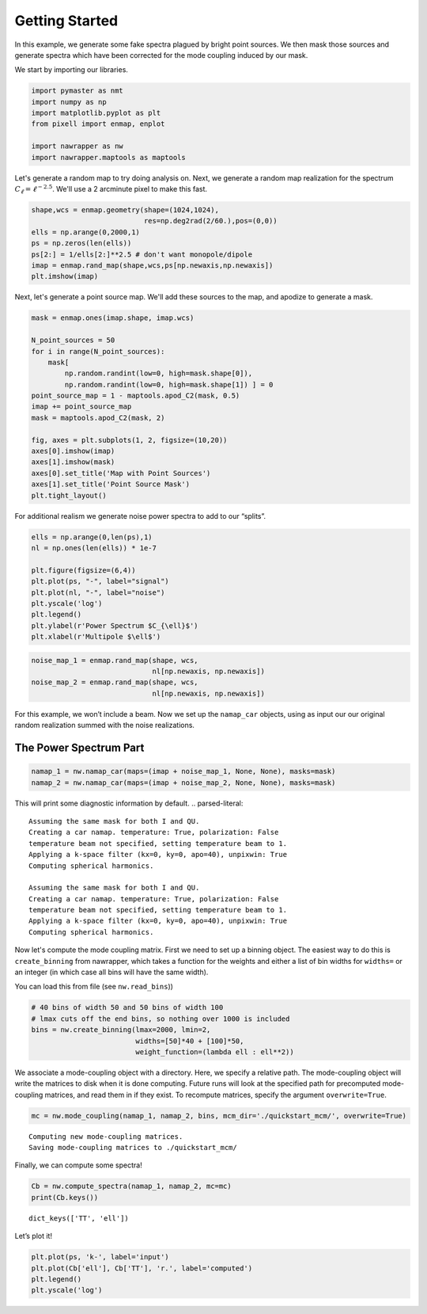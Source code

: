 
.. _quickstart:

Getting Started
===============

In this example, we generate some fake spectra plagued by bright point
sources. We then mask those sources and generate spectra which have been
corrected for the mode coupling induced by our mask.

We start by importing our libraries.

.. code:: python

    import pymaster as nmt
    import numpy as np
    import matplotlib.pyplot as plt
    from pixell import enmap, enplot
    
    import nawrapper as nw
    import nawrapper.maptools as maptools

Let's generate a random map to try doing analysis on. Next, we generate
a random map realization for the spectrum
:math:`C_{\ell} = \ell^{-2.5}`. We'll use a 2 arcminute pixel to make
this fast.

.. code:: python

    shape,wcs = enmap.geometry(shape=(1024,1024),
                               res=np.deg2rad(2/60.),pos=(0,0))
    ells = np.arange(0,2000,1)
    ps = np.zeros(len(ells))
    ps[2:] = 1/ells[2:]**2.5 # don't want monopole/dipole
    imap = enmap.rand_map(shape,wcs,ps[np.newaxis,np.newaxis])
    plt.imshow(imap)



.. image:: ../_static/getting_started_files/getting_started_4_1.png
   :width: 285px
   :height: 257px


Next, let's generate a point source map. We'll add these sources to the
map, and apodize to generate a mask.

.. code:: python

    mask = enmap.ones(imap.shape, imap.wcs)
    
    N_point_sources = 50
    for i in range(N_point_sources):
        mask[ 
            np.random.randint(low=0, high=mask.shape[0]), 
            np.random.randint(low=0, high=mask.shape[1]) ] = 0
    point_source_map = 1 - maptools.apod_C2(mask, 0.5)
    imap += point_source_map
    mask = maptools.apod_C2(mask, 2)
    
    fig, axes = plt.subplots(1, 2, figsize=(10,20))
    axes[0].imshow(imap)
    axes[1].imshow(mask)
    axes[0].set_title('Map with Point Sources')
    axes[1].set_title('Point Source Mask')
    plt.tight_layout()



.. image:: ../_static/getting_started_files/getting_started_6_0.png
   :width: 712px
   :height: 347px


For additional realism we generate noise power spectra to add to our
“splits”.

.. code:: python

    ells = np.arange(0,len(ps),1)
    nl = np.ones(len(ells)) * 1e-7
    
    plt.figure(figsize=(6,4))
    plt.plot(ps, "-", label="signal")
    plt.plot(nl, "-", label="noise")
    plt.yscale('log')
    plt.legend()
    plt.ylabel(r'Power Spectrum $C_{\ell}$')
    plt.xlabel(r'Multipole $\ell$')


.. image:: ../_static/getting_started_files/getting_started_8_1.png
   :width: 413px
   :height: 277px


.. code:: python

    noise_map_1 = enmap.rand_map(shape, wcs,
                                 nl[np.newaxis, np.newaxis])
    noise_map_2 = enmap.rand_map(shape, wcs,
                                 nl[np.newaxis, np.newaxis])

For this example, we won’t include a beam. Now we set up the
``namap_car`` objects, using as input our our original random
realization summed with the noise realizations.

The Power Spectrum Part
-----------------------

.. code:: python

    namap_1 = nw.namap_car(maps=(imap + noise_map_1, None, None), masks=mask)
    namap_2 = nw.namap_car(maps=(imap + noise_map_2, None, None), masks=mask)


This will print some diagnostic information by default.
.. parsed-literal::

    Assuming the same mask for both I and QU.
    Creating a car namap. temperature: True, polarization: False
    temperature beam not specified, setting temperature beam to 1.
    Applying a k-space filter (kx=0, ky=0, apo=40), unpixwin: True
    Computing spherical harmonics.
    
    Assuming the same mask for both I and QU.
    Creating a car namap. temperature: True, polarization: False
    temperature beam not specified, setting temperature beam to 1.
    Applying a k-space filter (kx=0, ky=0, apo=40), unpixwin: True
    Computing spherical harmonics.
    


Now let's compute the mode coupling matrix. First we need to set up a
binning object. The easiest way to do this is ``create_binning`` from
nawrapper, which takes a function for the weights and either a list of
bin widths for ``widths=`` or an integer (in which case all bins will
have the same width).

You can load this from file (see ``nw.read_bins``))

.. code:: python

    # 40 bins of width 50 and 50 bins of width 100
    # lmax cuts off the end bins, so nothing over 1000 is included
    bins = nw.create_binning(lmax=2000, lmin=2, 
                             widths=[50]*40 + [100]*50, 
                             weight_function=(lambda ell : ell**2))

We associate a mode-coupling object with a directory. Here, we specify a
relative path. The mode-coupling object will write the matrices to disk
when it is done computing. Future runs will look at the specified path
for precomputed mode-coupling matrices, and read them in if they exist.
To recompute matrices, specify the argument ``overwrite=True``.

.. code:: python

    mc = nw.mode_coupling(namap_1, namap_2, bins, mcm_dir='./quickstart_mcm/', overwrite=True)


.. parsed-literal::

    Computing new mode-coupling matrices.
    Saving mode-coupling matrices to ./quickstart_mcm/


Finally, we can compute some spectra!

.. code:: python

    Cb = nw.compute_spectra(namap_1, namap_2, mc=mc)
    print(Cb.keys())


.. parsed-literal::

    dict_keys(['TT', 'ell'])


Let’s plot it!

.. code:: python

    plt.plot(ps, 'k-', label='input')
    plt.plot(Cb['ell'], Cb['TT'], 'r.', label='computed')
    plt.legend()
    plt.yscale('log')



.. image:: ../_static/getting_started_files/getting_started_20_0.png
   :width: 386px
   :height: 251px

